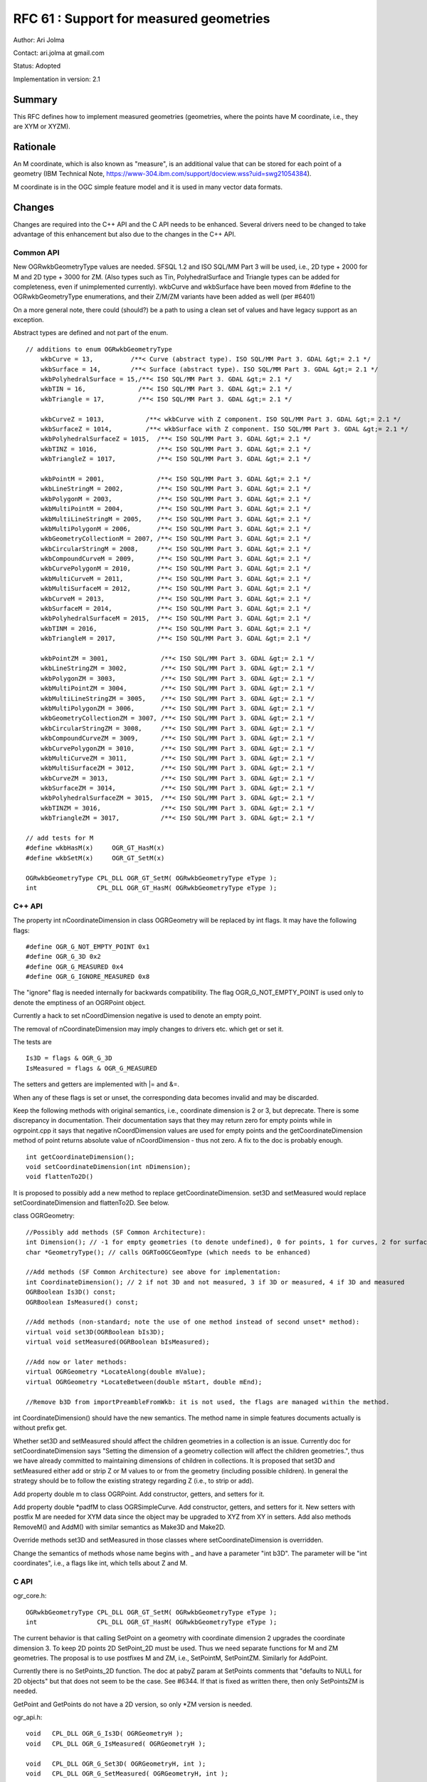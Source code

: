 .. _rfc-61:

=======================================================================================
RFC 61 : Support for measured geometries
=======================================================================================

Author: Ari Jolma

Contact: ari.jolma at gmail.com

Status: Adopted

Implementation in version: 2.1

Summary
-------

This RFC defines how to implement measured geometries (geometries, where
the points have M coordinate, i.e., they are XYM or XYZM).

Rationale
---------

An M coordinate, which is also known as "measure", is an additional
value that can be stored for each point of a geometry (IBM Technical
Note,
`https://www-304.ibm.com/support/docview.wss?uid=swg21054384 <https://www-304.ibm.com/support/docview.wss?uid=swg21054384>`__).

M coordinate is in the OGC simple feature model and it is used in many
vector data formats.

Changes
-------

Changes are required into the C++ API and the C API needs to be
enhanced. Several drivers need to be changed to take advantage of this
enhancement but also due to the changes in the C++ API.

Common API
~~~~~~~~~~

New OGRwkbGeometryType values are needed. SFSQL 1.2 and ISO SQL/MM Part
3 will be used, i.e., 2D type + 2000 for M and 2D type + 3000 for ZM.
(Also types such as Tin, PolyhedralSurface and Triangle types can be
added for completeness, even if unimplemented currently). wkbCurve and
wkbSurface have been moved from #define to the OGRwkbGeometryType
enumerations, and their Z/M/ZM variants have been added as well (per
#6401)

On a more general note, there could (should?) be a path to using a clean
set of values and have legacy support as an exception.

Abstract types are defined and not part of the enum.

::

   // additions to enum OGRwkbGeometryType
       wkbCurve = 13,          /**< Curve (abstract type). ISO SQL/MM Part 3. GDAL &gt;= 2.1 */
       wkbSurface = 14,        /**< Surface (abstract type). ISO SQL/MM Part 3. GDAL &gt;= 2.1 */
       wkbPolyhedralSurface = 15,/**< ISO SQL/MM Part 3. GDAL &gt;= 2.1 */
       wkbTIN = 16,              /**< ISO SQL/MM Part 3. GDAL &gt;= 2.1 */
       wkbTriangle = 17,         /**< ISO SQL/MM Part 3. GDAL &gt;= 2.1 */

       wkbCurveZ = 1013,           /**< wkbCurve with Z component. ISO SQL/MM Part 3. GDAL &gt;= 2.1 */
       wkbSurfaceZ = 1014,         /**< wkbSurface with Z component. ISO SQL/MM Part 3. GDAL &gt;= 2.1 */
       wkbPolyhedralSurfaceZ = 1015,  /**< ISO SQL/MM Part 3. GDAL &gt;= 2.1 */
       wkbTINZ = 1016,                /**< ISO SQL/MM Part 3. GDAL &gt;= 2.1 */
       wkbTriangleZ = 1017,           /**< ISO SQL/MM Part 3. GDAL &gt;= 2.1 */

       wkbPointM = 2001,              /**< ISO SQL/MM Part 3. GDAL &gt;= 2.1 */
       wkbLineStringM = 2002,         /**< ISO SQL/MM Part 3. GDAL &gt;= 2.1 */
       wkbPolygonM = 2003,            /**< ISO SQL/MM Part 3. GDAL &gt;= 2.1 */
       wkbMultiPointM = 2004,         /**< ISO SQL/MM Part 3. GDAL &gt;= 2.1 */
       wkbMultiLineStringM = 2005,    /**< ISO SQL/MM Part 3. GDAL &gt;= 2.1 */
       wkbMultiPolygonM = 2006,       /**< ISO SQL/MM Part 3. GDAL &gt;= 2.1 */
       wkbGeometryCollectionM = 2007, /**< ISO SQL/MM Part 3. GDAL &gt;= 2.1 */
       wkbCircularStringM = 2008,     /**< ISO SQL/MM Part 3. GDAL &gt;= 2.1 */
       wkbCompoundCurveM = 2009,      /**< ISO SQL/MM Part 3. GDAL &gt;= 2.1 */
       wkbCurvePolygonM = 2010,       /**< ISO SQL/MM Part 3. GDAL &gt;= 2.1 */
       wkbMultiCurveM = 2011,         /**< ISO SQL/MM Part 3. GDAL &gt;= 2.1 */
       wkbMultiSurfaceM = 2012,       /**< ISO SQL/MM Part 3. GDAL &gt;= 2.1 */
       wkbCurveM = 2013,              /**< ISO SQL/MM Part 3. GDAL &gt;= 2.1 */
       wkbSurfaceM = 2014,            /**< ISO SQL/MM Part 3. GDAL &gt;= 2.1 */
       wkbPolyhedralSurfaceM = 2015,  /**< ISO SQL/MM Part 3. GDAL &gt;= 2.1 */
       wkbTINM = 2016,                /**< ISO SQL/MM Part 3. GDAL &gt;= 2.1 */
       wkbTriangleM = 2017,           /**< ISO SQL/MM Part 3. GDAL &gt;= 2.1 */

       wkbPointZM = 3001,              /**< ISO SQL/MM Part 3. GDAL &gt;= 2.1 */
       wkbLineStringZM = 3002,         /**< ISO SQL/MM Part 3. GDAL &gt;= 2.1 */
       wkbPolygonZM = 3003,            /**< ISO SQL/MM Part 3. GDAL &gt;= 2.1 */
       wkbMultiPointZM = 3004,         /**< ISO SQL/MM Part 3. GDAL &gt;= 2.1 */
       wkbMultiLineStringZM = 3005,    /**< ISO SQL/MM Part 3. GDAL &gt;= 2.1 */
       wkbMultiPolygonZM = 3006,       /**< ISO SQL/MM Part 3. GDAL &gt;= 2.1 */
       wkbGeometryCollectionZM = 3007, /**< ISO SQL/MM Part 3. GDAL &gt;= 2.1 */
       wkbCircularStringZM = 3008,     /**< ISO SQL/MM Part 3. GDAL &gt;= 2.1 */
       wkbCompoundCurveZM = 3009,      /**< ISO SQL/MM Part 3. GDAL &gt;= 2.1 */
       wkbCurvePolygonZM = 3010,       /**< ISO SQL/MM Part 3. GDAL &gt;= 2.1 */
       wkbMultiCurveZM = 3011,         /**< ISO SQL/MM Part 3. GDAL &gt;= 2.1 */
       wkbMultiSurfaceZM = 3012,       /**< ISO SQL/MM Part 3. GDAL &gt;= 2.1 */
       wkbCurveZM = 3013,              /**< ISO SQL/MM Part 3. GDAL &gt;= 2.1 */
       wkbSurfaceZM = 3014,            /**< ISO SQL/MM Part 3. GDAL &gt;= 2.1 */
       wkbPolyhedralSurfaceZM = 3015,  /**< ISO SQL/MM Part 3. GDAL &gt;= 2.1 */
       wkbTINZM = 3016,                /**< ISO SQL/MM Part 3. GDAL &gt;= 2.1 */
       wkbTriangleZM = 3017,           /**< ISO SQL/MM Part 3. GDAL &gt;= 2.1 */

   // add tests for M
   #define wkbHasM(x)     OGR_GT_HasM(x)
   #define wkbSetM(x)     OGR_GT_SetM(x)

   OGRwkbGeometryType CPL_DLL OGR_GT_SetM( OGRwkbGeometryType eType );
   int                CPL_DLL OGR_GT_HasM( OGRwkbGeometryType eType );
           

C++ API
~~~~~~~

The property int nCoordinateDimension in class OGRGeometry will be
replaced by int flags. It may have the following flags:

::

   #define OGR_G_NOT_EMPTY_POINT 0x1
   #define OGR_G_3D 0x2
   #define OGR_G_MEASURED 0x4
   #define OGR_G_IGNORE_MEASURED 0x8

The "ignore" flag is needed internally for backwards compatibility. The
flag OGR_G_NOT_EMPTY_POINT is used only to denote the emptiness of an
OGRPoint object.

Currently a hack to set nCoordDimension negative is used to denote an
empty point.

The removal of nCoordinateDimension may imply changes to drivers etc.
which get or set it.

The tests are

::

   Is3D = flags & OGR_G_3D
   IsMeasured = flags & OGR_G_MEASURED

The setters and getters are implemented with \|= and &=.

When any of these flags is set or unset, the corresponding data becomes
invalid and may be discarded.

Keep the following methods with original semantics, i.e., coordinate
dimension is 2 or 3, but deprecate. There is some discrepancy in
documentation. Their documentation says that they may return zero for
empty points while in ogrpoint.cpp it says that negative nCoordDimension
values are used for empty points and the getCoordinateDimension method
of point returns absolute value of nCoordDimension - thus not zero. A
fix to the doc is probably enough.

::

   int getCoordinateDimension();
   void setCoordinateDimension(int nDimension);
   void flattenTo2D()

It is proposed to possibly add a new method to replace
getCoordinateDimension. set3D and setMeasured would replace
setCoordinateDimension and flattenTo2D. See below.

class OGRGeometry:

::

   //Possibly add methods (SF Common Architecture):
   int Dimension(); // -1 for empty geometries (to denote undefined), 0 for points, 1 for curves, 2 for surfaces, max of components for collections
   char *GeometryType(); // calls OGRToOGCGeomType (which needs to be enhanced)

   //Add methods (SF Common Architecture) see above for implementation:
   int CoordinateDimension(); // 2 if not 3D and not measured, 3 if 3D or measured, 4 if 3D and measured
   OGRBoolean Is3D() const;
   OGRBoolean IsMeasured() const;

   //Add methods (non-standard; note the use of one method instead of second unset* method):
   virtual void set3D(OGRBoolean bIs3D);
   virtual void setMeasured(OGRBoolean bIsMeasured);

   //Add now or later methods:
   virtual OGRGeometry *LocateAlong(double mValue);
   virtual OGRGeometry *LocateBetween(double mStart, double mEnd);

   //Remove b3D from importPreambleFromWkb: it is not used, the flags are managed within the method.

int CoordinateDimension() should have the new semantics. The method name
in simple features documents actually is without prefix get.

Whether set3D and setMeasured should affect the children geometries in a
collection is an issue. Currently doc for setCoordinateDimension says
"Setting the dimension of a geometry collection will affect the children
geometries.", thus we have already committed to maintaining dimensions
of children in collections. It is proposed that set3D and setMeasured
either add or strip Z or M values to or from the geometry (including
possible children). In general the strategy should be to follow the
existing strategy regarding Z (i.e., to strip or add).

Add property double m to class OGRPoint. Add constructor, getters, and
setters for it.

Add property double \*padfM to class OGRSimpleCurve. Add constructor,
getters, and setters for it. New setters with postfix M are needed for
XYM data since the object may be upgraded to XYZ from XY in setters. Add
also methods RemoveM() and AddM() with similar semantics as Make3D and
Make2D.

Override methods set3D and setMeasured in those classes where
setCoordinateDimension is overridden.

Change the semantics of methods whose name begins with \_ and have a
parameter "int b3D". The parameter will be "int coordinates", i.e., a
flags like int, which tells about Z and M.

C API
~~~~~

ogr_core.h:

::

   OGRwkbGeometryType CPL_DLL OGR_GT_SetM( OGRwkbGeometryType eType );
   int                CPL_DLL OGR_GT_HasM( OGRwkbGeometryType eType );

The current behavior is that calling SetPoint on a geometry with
coordinate dimension 2 upgrades the coordinate dimension 3. To keep 2D
points 2D SetPoint_2D must be used. Thus we need separate functions for
M and ZM geometries. The proposal is to use postfixes M and ZM, i.e.,
SetPointM, SetPointZM. Similarly for AddPoint.

Currently there is no SetPoints_2D function. The doc at pabyZ param at
SetPoints comments that "defaults to NULL for 2D objects" but that does
not seem to be the case. See #6344. If that is fixed as written there,
then only SetPointsZM is needed.

GetPoint and GetPoints do not have a 2D version, so only \*ZM version is
needed.

ogr_api.h:

::

   void   CPL_DLL OGR_G_Is3D( OGRGeometryH );
   void   CPL_DLL OGR_G_IsMeasured( OGRGeometryH );

   void   CPL_DLL OGR_G_Set3D( OGRGeometryH, int );
   void   CPL_DLL OGR_G_SetMeasured( OGRGeometryH, int );

   double CPL_DLL OGR_G_GetM( OGRGeometryH, int );

ogr_p.h (This is public header, so new functions are needed)

::

   const char CPL_DLL * OGRWktReadPointsM( const char * pszInput,
                                          OGRRawPoint **ppaoPoints, 
                                          double **ppadfZ,
                                           double **ppadfM,
                                          int * pnMaxPoints,
                                          int * pnReadPoints );
   void CPL_DLL OGRMakeWktCoordinateM( char *, double, double, double, double, int ); // int = flags OGR_G_3D OGR_G_MEASURED
   // Change the semantics of OGRReadWKBGeometryType: b3D is not used and the returned eGeometryType may may any valid type

pggeometry.h is internal, so we can change the function prototype

::

   void OGRCreateFromMultiPatchPart(OGRMultiPolygon *poMP,
                                    OGRPolygon*& poLastPoly,
                                    int nPartType,
                                    int nPartPoints,
                                    double* padfX,
                                    double* padfY,
                                    double* padfZ,
                                    double* padfM);

Use of padfM requires changes to openfilegdb driver.

GEOS, filters, and other issues
~~~~~~~~~~~~~~~~~~~~~~~~~~~~~~~

When a geometry with measures is sent to GEOS or used as a filter the M
coordinate is ignored.

LocateAlong and LocateBetween are the only standard methods, which use M
but there could be others, which for example get the extent of M. Such
are not intended to be added now but they can be added later.

SWIG bindings (Python / Java / C# / Perl) changes
-------------------------------------------------

The new C API functions need to be exposed through swig. Further changes
depend on whether the language bindings are aware of coordinates. At
least Python and Perl are.

The new geometry types will be included into the i files.

Some new setters and getters are needed for M. Is3D, IsMeasured, Set3D
and SetMeasured methods should be added. Also OGR_GT_HasM.

Drivers
-------

Drivers that are probably affected by the C++ changes are at least
(these use the CoordinateDimension API) pg, mssqlspatial, sqlite, db2,
mysql, gml, pgdump, geojson, libkml, gpkg, wasp, gpx, filegdb, vfk, bna,
dxf.

The now deprecated CoordinateDimension API is proposed to be replaced
with calls to \*3D and \*Measured.

Once the support for M coordinates is in place the driver will advertise
the support.

Within the work of this RFC the support is built into memory, shape and
pg drivers. Support for other drivers are left for further work.

Utilities
---------

There is a minimum requirement and new possibilities.

ogrinfo: report measured geom type, report measures

ogr2ogr: support measured geom types

ogrlineref: seems to deal specifically with measures, needs more thought

gdal_rasterize: measure could be used for the burn-in value

gdal_contour: measure could be used as the "elevation" value

gdal_grid: measure could be used as the "Z" value

Documentation
-------------

All new methods/functions are documented.

Test Suite
----------

At least the initial tests will be done with Perl unit tests
(swi/perl/t/measures-\*.t). Later autotest suite will be extended.
Existing tests should not fail.

Compatibility Issues
--------------------

Many drivers (actually datasets and layers) which support measures need
to have the support added. Support should be advertised using

::

   #define ODsCMeasuredGeometries   "MeasuredGeometries"
   #define OLCMeasuredGeometries    "MeasuredGeometries"

The entry point for a creating a layer is CreateLayer method in
GDALDataset. If the dataset does not support measured geometries it will
strip the measured flag from the geometry type it gets as a parameter.
This is in line with current behavior non linear geometry types and
datasets not supporting them.

ICreateLayer, which all drivers that have create layer capability
implement, have geometry type as an argument. The method should call
CPLError() with CPLE_NotSupported and return NULL if the driver does not
support measures. Similarly for ICreateFeature and ISetFeature.

The user-oriented API functions (CreateLayer, CreateFeature, and
SetFeature) should (silently) strip out the measures before continuing
to the I\* methods in drivers that do not support measures. This (side
effect) may not be what is wanted in some usage scenarios but it would
follow the pattern of what is already done with nonlinear geometries.
This should be documented.

An alternative would be to store M value(s) (or WKT or WKB) as attribute
(scalar or vector, depending on the geometry type).

Needs a decision.

Some incompatibilities will necessarily be introduced. For example when
the current XYM-as-XYZ hack in shape will be replaced by proper XYM.

Related tickets
---------------

`https://trac.osgeo.org/gdal/ticket/6063 <https://trac.osgeo.org/gdal/ticket/6063>`__
`https://trac.osgeo.org/gdal/ticket/6331 <https://trac.osgeo.org/gdal/ticket/6331>`__

Implementation
--------------

The implementation will be done by Ari Jolma.

The proposed implementation will be in
`https://github.com/ajolma/GDAL-XYZM <https://github.com/ajolma/GDAL-XYZM>`__

Voting history
--------------

+1 from Even, Tamas, Jukka and Daniel
